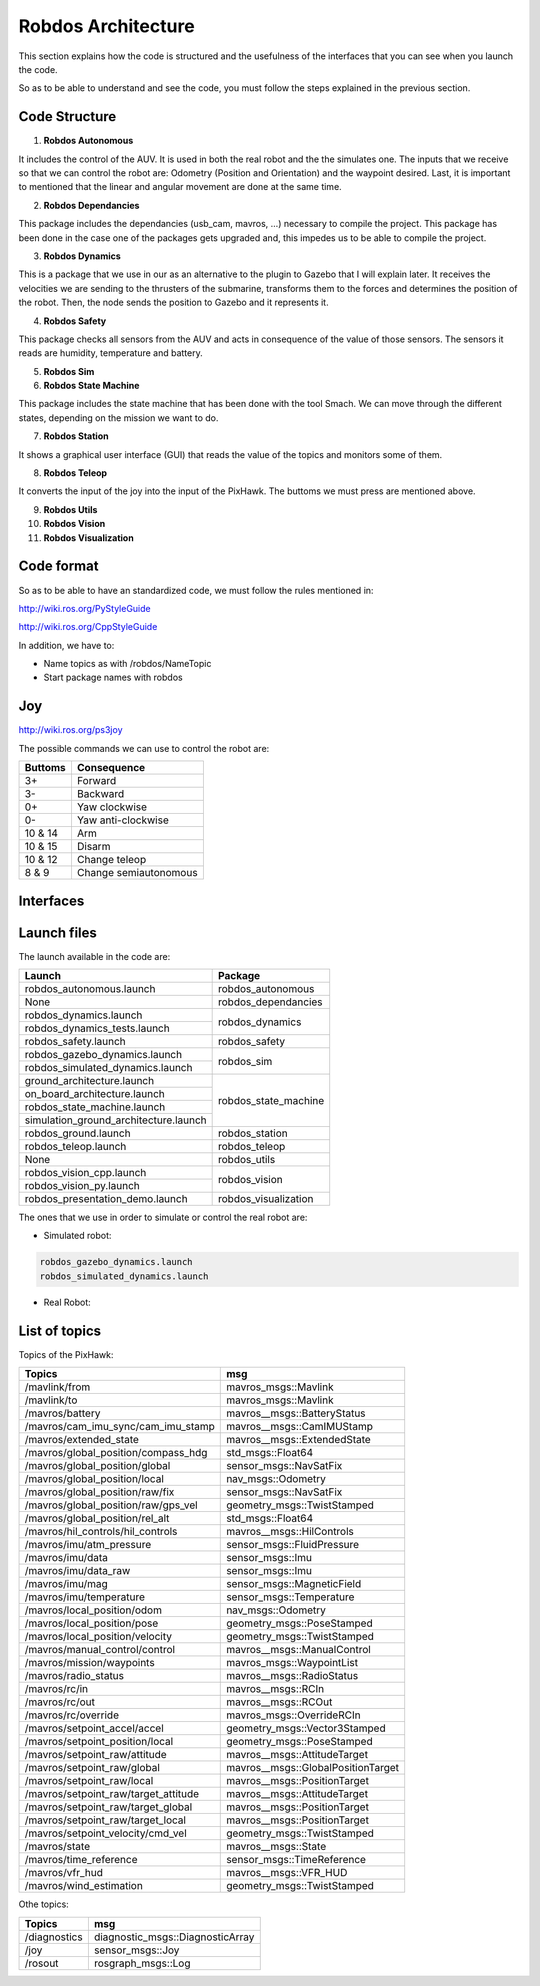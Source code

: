 Robdos Architecture
===================

This section explains how the code is structured and the usefulness of the
interfaces that you can see when you launch the code.

So as to be able to understand and see the code, you must follow the steps 
explained in the previous section.


Code Structure
^^^^^^^^^^^^^^

1. **Robdos Autonomous**

It includes the control of the AUV. It is used in both the real robot and the the simulates one.
The inputs that we receive so that we can control the robot are: Odometry (Position and 
Orientation) and the waypoint desired. Last, it is important to mentioned that the linear and
angular movement are done at the same time.

2. **Robdos Dependancies**

This package includes the dependancies (usb_cam, mavros, ...) necessary to compile the project. 
This package has been done in the case one of the packages gets upgraded and, this impedes us to
be able to compile the project.

3. **Robdos Dynamics**

This is a package that we use in our as an alternative to the plugin to Gazebo that I will explain 
later. It receives the velocities we are sending to the thrusters of the submarine, transforms them 
to the forces and determines the position of the robot. Then, the node sends the position to Gazebo 
and it represents it.

4. **Robdos Safety**

This package checks all sensors from the AUV and acts in consequence of the value of those sensors.
The sensors it reads are humidity, temperature and battery.

5. **Robdos Sim**


6. **Robdos State Machine**

This package includes the state machine that has been done with the tool Smach. We can move through 
the different states, depending on the mission we want to do. 

7. **Robdos Station**

It shows a graphical user interface (GUI) that reads the value of the topics and monitors some of them.

8. **Robdos Teleop**

It converts the input of the joy into the input of the PixHawk. The buttoms we must press are mentioned 
above.

9. **Robdos Utils**


10. **Robdos Vision**


11. **Robdos Visualization**



Code format
^^^^^^^^^^^

So as to be able to have an standardized code, we must follow the rules mentioned in:

http://wiki.ros.org/PyStyleGuide

http://wiki.ros.org/CppStyleGuide


In addition, we have to:

* Name topics as with /robdos/NameTopic
* Start package names with robdos


Joy
^^^

http://wiki.ros.org/ps3joy

.. image:: ../images/Joy1.png
    :width: 1000px
    :align: center
    :height: 500px
    :alt: alternate text

.. image:: ../images/Joy1.png
    :width: 1000px
    :align: center
    :height: 500px
    :alt: alternate text

.. image:: ../images/Joy1.png
    :width: 1000px
    :align: center
    :height: 500px
    :alt: alternate text


The possible commands we can use to control the robot are:

+-------------------------------------+--------------------------------------+
|Buttoms                              |Consequence                           |
+=====================================+======================================+
|3+                                   |Forward                               |
+-------------------------------------+--------------------------------------+
|3-                                   |Backward                              |
+-------------------------------------+--------------------------------------+
|0+                                   |Yaw clockwise                         |
+-------------------------------------+--------------------------------------+
|0-                                   |Yaw anti-clockwise                    |
+-------------------------------------+--------------------------------------+
|10 & 14                              |Arm                                   |
+-------------------------------------+--------------------------------------+
|10 & 15                              |Disarm                                |
+-------------------------------------+--------------------------------------+
|10 & 12                              |Change teleop                         |
+-------------------------------------+--------------------------------------+
|8 & 9                                |Change semiautonomous                 |
+-------------------------------------+--------------------------------------+


Interfaces
^^^^^^^^^^

.. image:: ../images/Smach.png
    :width: 1000px
    :align: center
    :height: 500px
    :alt: alternate text

.. image:: ../images/Gazebo.png
    :width: 1000px
    :align: center
    :height: 500px
    :alt: alternate text

.. image:: ../images/RViz.png
    :width: 1000px
    :align: center
    :height: 500px
    :alt: alternate text

.. image:: ../images/MultiPlot.png
    :width: 1000px
    :align: center
    :height: 500px
    :alt: alternate text

.. image:: ../images/Topic_Monitor.png
    :width: 1000px
    :align: center
    :height: 500px
    :alt: alternate text


Launch files
^^^^^^^^^^^^

The launch available in the code are:

+-------------------------------------+--------------------------------------+
|Launch                               |Package                               |
+=====================================+======================================+
|robdos_autonomous.launch             |robdos_autonomous                     |
+-------------------------------------+--------------------------------------+
|None                                 |robdos_dependancies                   |
+-------------------------------------+--------------------------------------+
|robdos_dynamics.launch               |robdos_dynamics                       |
+-------------------------------------+                                      +
|robdos_dynamics_tests.launch         |                                      |
+-------------------------------------+--------------------------------------+
|robdos_safety.launch                 |robdos_safety                         |
+-------------------------------------+--------------------------------------+
|robdos_gazebo_dynamics.launch        |robdos_sim                            |
+-------------------------------------+                                      +
|robdos_simulated_dynamics.launch     |                                      |
+-------------------------------------+--------------------------------------+
|ground_architecture.launch           |robdos_state_machine                  |
+-------------------------------------+                                      +
|on_board_architecture.launch         |                                      |
+-------------------------------------+                                      +
|robdos_state_machine.launch          |                                      |
+-------------------------------------+                                      +
|simulation_ground_architecture.launch|                                      |
+-------------------------------------+--------------------------------------+
|robdos_ground.launch                 |robdos_station                        |
+-------------------------------------+--------------------------------------+
|robdos_teleop.launch                 |robdos_teleop                         |
+-------------------------------------+--------------------------------------+
|None                                 |robdos_utils                          |
+-------------------------------------+--------------------------------------+
|robdos_vision_cpp.launch             |robdos_vision                         |
+-------------------------------------+                                      +
|robdos_vision_py.launch              |                                      |
+-------------------------------------+--------------------------------------+
|robdos_presentation_demo.launch      |robdos_visualization                  |
+-------------------------------------+--------------------------------------+

The ones that we use in order to simulate or control the real robot are:


* Simulated robot:

.. code-block:: none

    robdos_gazebo_dynamics.launch
    robdos_simulated_dynamics.launch

* Real Robot:



List of topics 
^^^^^^^^^^^^^^

Topics of the PixHawk:

+------------------------------------+--------------------------------------+
|Topics                              |msg                                   |
+====================================+======================================+
|/mavlink/from                       |mavros_msgs::Mavlink                  |
+------------------------------------+--------------------------------------+
|/mavlink/to                         |mavros_msgs::Mavlink                  |
+------------------------------------+--------------------------------------+
|/mavros/battery                     |mavros__msgs::BatteryStatus           |
+------------------------------------+--------------------------------------+
|/mavros/cam_imu_sync/cam_imu_stamp  |mavros__msgs::CamIMUStamp             |
+------------------------------------+--------------------------------------+
|/mavros/extended_state              |mavros__msgs::ExtendedState           |
+------------------------------------+--------------------------------------+
|/mavros/global_position/compass_hdg |std_msgs::Float64                     |
+------------------------------------+--------------------------------------+
|/mavros/global_position/global      |sensor_msgs::NavSatFix                |
+------------------------------------+--------------------------------------+
|/mavros/global_position/local       |nav_msgs::Odometry                    |
+------------------------------------+--------------------------------------+
|/mavros/global_position/raw/fix     |sensor_msgs::NavSatFix                |
+------------------------------------+--------------------------------------+
|/mavros/global_position/raw/gps_vel |geometry_msgs::TwistStamped           |
+------------------------------------+--------------------------------------+
|/mavros/global_position/rel_alt     |std_msgs::Float64                     |
+------------------------------------+--------------------------------------+
|/mavros/hil_controls/hil_controls   |mavros__msgs::HilControls             |
+------------------------------------+--------------------------------------+
|/mavros/imu/atm_pressure            |sensor_msgs::FluidPressure            |
+------------------------------------+--------------------------------------+
|/mavros/imu/data                    |sensor_msgs::Imu                      |
+------------------------------------+--------------------------------------+
|/mavros/imu/data_raw                |sensor_msgs::Imu                      |
+------------------------------------+--------------------------------------+
|/mavros/imu/mag                     |sensor_msgs::MagneticField            |
+------------------------------------+--------------------------------------+
|/mavros/imu/temperature             |sensor_msgs::Temperature              |
+------------------------------------+--------------------------------------+
|/mavros/local_position/odom         |nav_msgs::Odometry                    |
+------------------------------------+--------------------------------------+
|/mavros/local_position/pose         |geometry_msgs::PoseStamped            |
+------------------------------------+--------------------------------------+
|/mavros/local_position/velocity     |geometry_msgs::TwistStamped           |
+------------------------------------+--------------------------------------+
|/mavros/manual_control/control      |mavros__msgs::ManualControl           |
+------------------------------------+--------------------------------------+
|/mavros/mission/waypoints           |mavros_msgs::WaypointList             |
+------------------------------------+--------------------------------------+
|/mavros/radio_status                |mavros__msgs::RadioStatus             |
+------------------------------------+--------------------------------------+
|/mavros/rc/in                       |mavros__msgs::RCIn                    |
+------------------------------------+--------------------------------------+
|/mavros/rc/out                      |mavros__msgs::RCOut                   |
+------------------------------------+--------------------------------------+
|/mavros/rc/override                 |mavros_msgs::OverrideRCIn             |
+------------------------------------+--------------------------------------+
|/mavros/setpoint_accel/accel        |geometry_msgs::Vector3Stamped         |
+------------------------------------+--------------------------------------+
|/mavros/setpoint_position/local     |geometry_msgs::PoseStamped            |
+------------------------------------+--------------------------------------+
|/mavros/setpoint_raw/attitude       |mavros__msgs::AttitudeTarget          |
+------------------------------------+--------------------------------------+
|/mavros/setpoint_raw/global         |mavros__msgs::GlobalPositionTarget    |
+------------------------------------+--------------------------------------+
|/mavros/setpoint_raw/local          |mavros__msgs::PositionTarget          |
+------------------------------------+--------------------------------------+
|/mavros/setpoint_raw/target_attitude|mavros__msgs::AttitudeTarget          |
+------------------------------------+--------------------------------------+
|/mavros/setpoint_raw/target_global  |mavros__msgs::PositionTarget          |
+------------------------------------+--------------------------------------+
|/mavros/setpoint_raw/target_local   |mavros__msgs::PositionTarget          |
+------------------------------------+--------------------------------------+
|/mavros/setpoint_velocity/cmd_vel   |geometry_msgs::TwistStamped           |
+------------------------------------+--------------------------------------+
|/mavros/state                       |mavros__msgs::State                   |
+------------------------------------+--------------------------------------+
|/mavros/time_reference              |sensor_msgs::TimeReference            |
+------------------------------------+--------------------------------------+
|/mavros/vfr_hud                     |mavros__msgs::VFR_HUD                 |
+------------------------------------+--------------------------------------+
|/mavros/wind_estimation             |geometry_msgs::TwistStamped           |
+------------------------------------+--------------------------------------+


Othe topics: 

+------------------------------------+--------------------------------------+
|               Topics               |                 msg                  |
+====================================+======================================+
|/diagnostics                        |diagnostic_msgs::DiagnosticArray      |
+------------------------------------+--------------------------------------+
|/joy                                |sensor_msgs::Joy                      |
+------------------------------------+--------------------------------------+
|/rosout                             |rosgraph_msgs::Log                    |
+------------------------------------+--------------------------------------+
